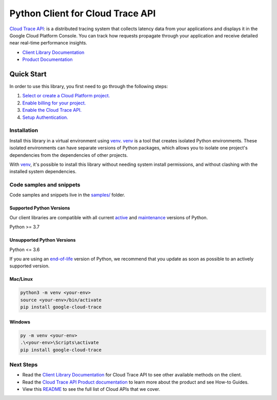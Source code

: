Python Client for Cloud Trace API
=================================

|stable| |pypi| |versions|

`Cloud Trace API`_: is a distributed tracing system that collects latency data from your applications and displays it in the Google Cloud Platform Console. You can track how requests propagate through your application and receive detailed near real-time performance insights.

- `Client Library Documentation`_
- `Product Documentation`_

.. |stable| image:: https://img.shields.io/badge/support-stable-gold.svg
   :target: https://github.com/googleapis/google-cloud-python/blob/main/README.rst#stability-levels
.. |pypi| image:: https://img.shields.io/pypi/v/google-cloud-trace.svg
   :target: https://pypi.org/project/google-cloud-trace/
.. |versions| image:: https://img.shields.io/pypi/pyversions/google-cloud-trace.svg
   :target: https://pypi.org/project/google-cloud-trace/
.. _Cloud Trace API: https://cloud.google.com/trace/docs
.. _Client Library Documentation: https://cloud.google.com/python/docs/reference/cloudtrace/latest
.. _Product Documentation:  https://cloud.google.com/trace/docs

Quick Start
-----------

In order to use this library, you first need to go through the following steps:

1. `Select or create a Cloud Platform project.`_
2. `Enable billing for your project.`_
3. `Enable the Cloud Trace API.`_
4. `Setup Authentication.`_

.. _Select or create a Cloud Platform project.: https://console.cloud.google.com/project
.. _Enable billing for your project.: https://cloud.google.com/billing/docs/how-to/modify-project#enable_billing_for_a_project
.. _Enable the Cloud Trace API.:  https://cloud.google.com/trace/docs
.. _Setup Authentication.: https://googleapis.dev/python/google-api-core/latest/auth.html

Installation
~~~~~~~~~~~~

Install this library in a virtual environment using `venv`_. `venv`_ is a tool that
creates isolated Python environments. These isolated environments can have separate
versions of Python packages, which allows you to isolate one project's dependencies
from the dependencies of other projects.

With `venv`_, it's possible to install this library without needing system
install permissions, and without clashing with the installed system
dependencies.

.. _`venv`: https://docs.python.org/3/library/venv.html


Code samples and snippets
~~~~~~~~~~~~~~~~~~~~~~~~~

Code samples and snippets live in the `samples/`_ folder.

.. _samples/: https://github.com/googleapis/python-trace/tree/main/samples


Supported Python Versions
^^^^^^^^^^^^^^^^^^^^^^^^^
Our client libraries are compatible with all current `active`_ and `maintenance`_ versions of
Python.

Python >= 3.7

.. _active: https://devguide.python.org/devcycle/#in-development-main-branch
.. _maintenance: https://devguide.python.org/devcycle/#maintenance-branches

Unsupported Python Versions
^^^^^^^^^^^^^^^^^^^^^^^^^^^
Python <= 3.6

If you are using an `end-of-life`_
version of Python, we recommend that you update as soon as possible to an actively supported version.

.. _end-of-life: https://devguide.python.org/devcycle/#end-of-life-branches

Mac/Linux
^^^^^^^^^

.. code-block:: console

    python3 -m venv <your-env>
    source <your-env>/bin/activate
    pip install google-cloud-trace


Windows
^^^^^^^

.. code-block:: console

    py -m venv <your-env>
    .\<your-env>\Scripts\activate
    pip install google-cloud-trace

Next Steps
~~~~~~~~~~

-  Read the `Client Library Documentation`_ for Cloud Trace API
   to see other available methods on the client.
-  Read the `Cloud Trace API Product documentation`_ to learn
   more about the product and see How-to Guides.
-  View this `README`_ to see the full list of Cloud
   APIs that we cover.

.. _Cloud Trace API Product documentation:  https://cloud.google.com/trace/docs
.. _README: https://github.com/googleapis/google-cloud-python/blob/main/README.rst

